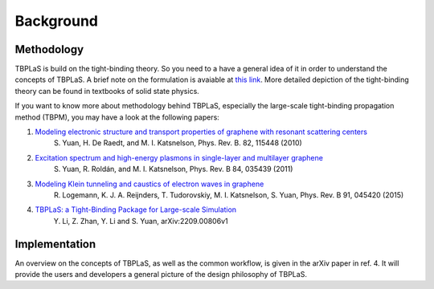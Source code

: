 .. _background:

Background
==========

Methodology
-----------

TBPLaS is build on the tight-binding theory. So you need to a have a general idea of it in order
to understand the concepts of TBPLaS. A brief note on the formulation is avaiable at
`this link <attachments/tbnote.pdf>`_. More detailed depiction of the tight-binding theory can be
found in textbooks of solid state physics.

If you want to know more about methodology behind TBPLaS, especially the large-scale tight-binding
propagation method (TBPM), you may have a look at the following papers:

1. `Modeling electronic structure and transport properties of graphene with resonant scattering centers <https://journals.aps.org/prb/abstract/10.1103/PhysRevB.82.115448>`_
    S. Yuan, H. De Raedt, and M. I. Katsnelson, Phys. Rev. B. 82, 115448 (2010)
2. `Excitation spectrum and high-energy plasmons in single-layer and multilayer graphene <https://journals.aps.org/prb/abstract/10.1103/PhysRevB.84.035439>`_
    S. Yuan, R. Roldán, and M. I. Katsnelson, Phys. Rev. B 84, 035439 (2011)
3. `Modeling Klein tunneling and caustics of electron waves in graphene <https://journals.aps.org/prb/abstract/10.1103/PhysRevB.91.045420>`_
    R. Logemann, K. J. A. Reijnders, T. Tudorovskiy, M. I. Katsnelson, S. Yuan, Phys. Rev. B 91, 045420 (2015)
4. `TBPLaS: a Tight-Binding Package for Large-scale Simulation <https://arxiv.org/abs/2209.00806v1>`_
    Y. Li, Z. Zhan, Y. Li and S. Yuan, arXiv:2209.00806v1

Implementation
--------------
An overview on the concepts of TBPLaS, as well as the common workflow, is given in the arXiv paper
in ref. 4. It will provide the users and developers a general picture of the design philosophy of
TBPLaS.
